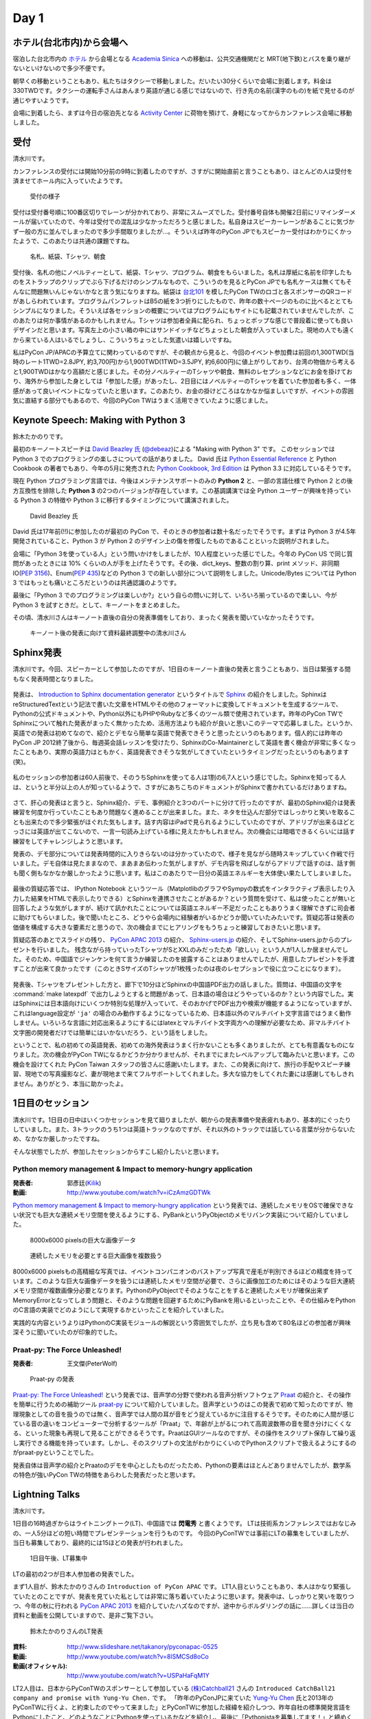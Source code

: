 =======
 Day 1
=======

ホテル(台北市内)から会場へ
==========================
宿泊した台北市内の `ホテル <http://www.fortunehiyahotel.com/main/getLanguage/jp>`_ から会場となる
`Academia Sinica <http://www.sinica.edu.tw/main_e.shtml>`_ への移動は、公共交通機関だと MRT(地下鉄)とバスを乗り継がないといけないので多少不便です。

朝早くの移動ということもあり、私たちはタクシーで移動しました。だいたい30分くらいで会場に到着します。料金は330TWDです。タクシーの運転手さんはあんまり英語が通じる感じではないので、行き先の名前(漢字のもの)を紙で見せるのが通じやすいようです。

会場に到着したら、まずは今日の宿泊先となる
`Activity Center <http://proj3.sinica.edu.tw/~gao/huo-dong/room-online-en.php>`_ に荷物を預けて、身軽になってからカンファレンス会場に移動しました。

受付
====
清水川です。

カンファレンスの受付には開始10分前の9時に到着したのですが、さすがに開始直前と言うこともあり、ほとんどの人は受付を済ませてホール内に入っていたようです。

.. figure:: /_static/checkin.jpg
   :width: 400

   受付の様子

受付は受付番号順に100番区切りでレーンが分かれており、非常にスムーズでした。受付番号自体も開催2日前にリマインダーメールが届いていたので、今年は受付での混乱は少なかっただろうと感じました。私自身はスピーカーレーンがあることに気づかず一般の方に並んでしまったので多少手間取りましたが…。そういえば昨年のPyCon JPでもスピーカー受付はわかりにくかったようで、このあたりは共通の課題ですね。

.. figure:: /_static/novelty.jpg
   :width: 400

   名札、紙袋、Tシャツ、朝食

受付後、名札の他にノベルティーとして、紙袋、Tシャツ、プログラム、朝食をもらいました。名札は厚紙に名前を印字したものをストラップのクリップでぶら下げるだけのシンプルなもので、こういうのを見るとPyCon JPでも名札ケースは無くてもそんなに問題無いんじゃないかなと言う気になりますね。紙袋は `台北101`_ を模したPyCon TWのロゴと各スポンサーのQRコードがあしらわれています。プログラムパンフレットはB5の紙を3つ折りにしたもので、昨年の数十ページのものに比べるととてもシンプルになりました。そういえば各セッションの概要についてはプログラムにもサイトにも記載されていませんでしたが、このあたりは何か事情があるのかもしれません。Tシャツは参加者全員に配られ、ちょっとポップな感じで普段着に使っても良いデザインだと思います。写真左上の小さい箱の中にはサンドイッチなどちょっとした朝食が入っていました。現地の人でも遠くから来ている人はいるでしょうし、こういうちょっとした気遣いは嬉しいですね。


.. _`台北101`: http://www.taipei-101.com.tw/index_jp.htm


私はPyCon JP/APACの予算立てに関わっているのですが、その観点から見ると、今回のイベント参加費は前回の1,300TWD(当時のレート1TWD=2.8JPY, 約3,700円)から1,900TWD(1TWD=3.5JPY, 約6,600円)に値上がりしており、台湾の物価から考えると1,900TWDはかなり高額だと感じました。その分ノベルティーのTシャツや朝食、無料のレセプションなどにお金を掛けており、海外から参加した身としては「参加した感」があったし、2日目にはノベルティーのTシャツを着ていた参加者も多く、一体感があって良いイベントになっていたと思います。このあたり、お金の掛けどころはなかなか悩ましいですが、イベントの雰囲気に直結する部分でもあるので、今回のPyCon TWはうまく活用できていたように感じました。


Keynote Speech: Making with Python 3
====================================
鈴木たかのりです。

最初のキーノートスピーチは `David Beazley 氏 <http://www.dabeaz.com/>`_ (`@debeaz <https://twitter.com/dabeaz>`_)による "Making with Python 3" です。
このセッションでは Python 3 でのプログラミングの楽しさについての話がありました。
David 氏は `Python Essential Reference <http://www.amazon.com/Python-Essential-Reference-Developers-Library/dp/0672329786>`_ と
Python Cookbook の著者でもあり、今年の5月に発売された
`Python Cookbook, 3rd Edition <http://shop.oreilly.com/product/0636920027072.do>`_
は Python 3.3 に対応しているそうです。

現在 Python プログラミング言語では、今後はメンテナンスサポートのみの **Python 2** と、一部の言語仕様で Python 2 との後方互換性を排除した **Python 3** の2つのバージョンが存在しています。この基調講演では全 Python ユーザーが興味を持っている Python 3 の特徴や Python 3 に移行するタイミングについて講演されました。

.. figure:: /_static/david.jpg
   :width: 400

   David Beazley 氏

David 氏は17年前(!!)に参加したのが最初の PyCon で、そのときの参加者は数十名だったでそうです。まずは Python 3 が4.5年開発されていること、Python 3 が Python 2 のデザイン上の傷を修復したものであることといった説明がされました。

会場に「Python 3を使っている人」という問いかけをしましたが、10人程度といった感じでした。今年の PyCon US で同じ質問があったときには 10% くらいの人が手を上げたそうです。その後、dict_keys、整数の割り算、print メソッド、非同期IO(`PEP 3156 <http://www.python.org/dev/peps/pep-3156/>`_)、Enum(`PEP 435 <http://www.python.org/dev/peps/pep-0435/>`_)などの Python 3 での新しい部分について説明をしました。Unicode/Bytes については Python 3 ではもっとも痛いところだというのは共通認識のようです。

最後に「Python 3 でのプログラミングは楽しいか?」という自らの問いに対して、いろいろ揃っているので楽しい、今が Python 3 を試すときだ。として、キーノートをまとめました。

その頃、清水川さんはキーノート直後の自分の発表準備をしており、まったく発表を聞いていなかったそうです。

.. figure:: /_static/day1-shimizukawa-at-keynote1-time.jpg
   :width: 400

   キーノート後の発表に向けて資料最終調整中の清水川さん

Sphinx発表
==================

清水川です。今回、スピーカーとして参加したのですが、1日目のキーノート直後の発表と言うこともあり、当日は緊張する間もなく発表時間となりました。

.. figure:: /_static/day1-shimizukawa-sphinx.jpg
   :width: 400

発表は、 `Introduction to Sphinx documentation generator`_ というタイトルで Sphinx_ の紹介をしました。SphinxはreStructuredTextという記法で書いた文章をHTMLやその他のフォーマットに変換してドキュメントを生成するツールで、Pythonの公式ドキュメントや、Python以外にもPHPやRubyなど多くのツール類で使用されています。昨年のPyCon TWでSphinxについて触れた発表がまったく無かったため、活用方法よりも紹介が良いと思いこのテーマで応募しました。というか、英語での発表は初めてなので、紹介とデモなら簡単な英語で発表できそうと思ったというのもあります。個人的には昨年のPyCon JP 2012終了後から、毎週英会話レッスンを受けたり、SphinxのCo-Maintainerとして英語を書く機会が非常に多くなったこともあり、実際の英語力はともかく、英語発表できそうな気がしてきていたというタイミングだったというのもあります(笑)。

.. figure:: /_static/day1-shimizukawa-sphinx-atendees.jpg
   :width: 400

私のセッションの参加者は60人前後で、そのうちSphinxを使ってる人は1割の6,7人という感じでした。Sphinxを知ってる人は、というと半分以上の人が知っているようで、さすがにあちこちのドキュメントがSphinxで書かれているだけありますね。

.. figure:: /_static/day1-shimizukawa-sphinx-atendees2.jpg
   :width: 400


さて、肝心の発表はと言うと、Sphinx紹介、デモ、事例紹介と3つのパートに分けて行ったのですが、最初のSphinx紹介は発表練習を何度か行っていたこともあり問題なく進めることが出来ました。また、ネタを仕込んだ部分ではしっかりと笑いを取ることも出来たので多少緊張がほぐれた気もします。話す内容はiPadで見られるようにしていたのですが、アドリブが出来るほどとっさには英語が出てこないので、一言一句読み上げている様に見えたかもしれません。次の機会には暗唱できるくらいには話す練習をしてチャレンジしようと思います。


発表の、デモ部分については発表時間的に入りきらないのは分かっていたので、様子を見ながら随時スキップしていく作戦で行いました。デモ自体は見たままなので、まあまあ伝わった気がしますが、デモ内容を飛ばしながらアドリブで話すのは、話す側も聞く側もなかなか厳しかったように思います。私はこのあたりで一日分の英語エネルギーを大体使い果たしてしまいました。

.. figure:: /_static/day1-shimizukawa-sphinx-question-and-answer.jpg
   :width: 400

最後の質疑応答では、 IPython Notebook というツール（MatplotlibのグラフやSympyの数式をインタラクティブ表示したり入力した結果をHTMLで表示したりできる）とSphinxを連携させたことがあるか？という質問を受けて、私は使ったことが無いと回答したような気がしますが、続けて訊かれたことについては英語エネルギー不足だったこともありうまく理解できずに司会者に助けてもらいました。後で聞いたところ、どうやら会場内に経験者がいるかどうか聞いていたみたいです。質疑応答は発表の価値を構成する大きな要素だと思うので、次の機会までにヒアリングをもうちょっと練習しておきたいと思います。

質疑応答のあとでスライドの残り、 `PyCon APAC 2013`_ の紹介、 `Sphinx-users.jp`_ の紹介、そしてSphinx-users.jpからのプレゼントを行いました。 残念ながら持っていったTシャツがSとXXLのみだったため「欲しい」という人が1人しか居ませんでした。そのため、中国語でジャンケンを何て言うか練習したのを披露することはありませんでしたが、用意したプレゼントを手渡すことが出来て良かったです（このときSサイズのTシャツが1枚残ったのは夜のレセプションで役に立つことになります）。

.. figure:: /_static/day1-shimizukawa-sphinx-tshirt-present.jpg
   :width: 400


発表後、Tシャツをプレゼントした方と、廊下で10分ほどSphinxの中国語PDF出力の話しました。質問は、中国語の文字を :command:`make latexpdf` で出力しようとすると問題があって、日本語の場合はどうやっているのか？という内容でした。実はSphinxには日本語向けにいくつか特別な処理が入っていて、そのおかげでPDF出力や検索が機能するようになっていますが、これはlanguage設定が ``'ja'`` の場合のみ動作するようになっているため、日本語以外のマルチバイト文字言語ではうまく動作しません。いろいろな言語に対応出来るようにするにはlatexとマルチバイト文字両方への理解が必要なため、非マルチバイト文字圏の開発者だけでは簡単にはいかないだろう、という話をしました。

ということで、私の初めての英語発表、初めての海外発表はうまく行かないことも多くありましたが、とても有意義なものになりました。次の機会がPyCon TWになるかどうか分かりませんが、それまでにまたレベルアップして臨みたいと思います。この機会を設けてくれた PyCon Taiwan スタッフの皆さんに感謝いたします。また、この発表に向けて、旅行の手配やスピーチ練習、現地での写真撮影など、妻が現地まで来てフルサポートしてくれました。多大な協力をしてくれた妻には感謝してもしきれません。ありがとう、本当に助かったよ。

.. _Introduction to Sphinx documentation generator: http://shimizukawa.bitbucket.org/pycontw2013-sphinx-introduction/index.html

.. _Sphinx: http://docs.sphinx-users.jp/

.. _PyyCon APAC 2013: http://apac-2013.pycon.jp/

.. _Sphinx-users.jp: http://sphinx-users.jp/


1日目のセッション
====================

清水川です。1日目の日中はいくつかセッションを見て廻りましたが、朝からの発表準備や発表疲れもあり、基本的にぐったりしていました。また、3トラックのうち1つは英語トラックなのですが、それ以外のトラックでは話している言葉が分からないため、なかなか厳しかったですね。

そんな状態でしたが、参加したセッションからすこし紹介したいと思います。

Python memory management & Impact to memory-hungry application
--------------------------------------------------------------
:発表者: 郭彥廷(`Kilik <https://www.facebook.com/kilik.kuo>`_) 
:動画: http://www.youtube.com/watch?v=iCzAmzGDTWk

`Python memory management & Impact to memory-hungry application`_ という発表では、連続したメモリをOSで確保できない状況でも巨大な連続メモリ空間を使えるようにする、PyBankというPyObjectのメモリバンク実装について紹介していました。

.. figure:: /_static/day1-pybank1.jpg
   :width: 400

   8000x6000 pixelsの巨大な画像データ


.. figure:: /_static/day1-pybank2.jpg
   :width: 400

   連続したメモリを必要とする巨大画像を複数扱う

8000x6000 pixelsもの高精細な写真では、イベントコンパニオンのバストアップ写真で産毛が判別できるほどの精度を持っています。このような巨大な画像データを扱うには連続したメモリ空間が必要で、さらに画像加工のためにはそのような巨大連続メモリ空間が複数画像分必要となります。PythonのPyObjectでそのようなことをすると連続したメモリが確保出来ずMemoryErrorとなってしまう問題と、そのような問題を回避するためにPyBankを用いるといったことや、その仕組みをPythonのC言語の実装でどのようにして実現するかといったことを紹介していました。

実践的な内容というよりはPythonのC実装モジュールの解説という雰囲気でしたが、立ち見も含めて80名ほどの参加者が興味深そうに聞いていたのが印象的でした。


Praat-py: The Force Unleashed!
-------------------------------
:発表者: 王文傑(PeterWolf)

.. figure:: /_static/day1-praatpy.jpg
   :width: 400

   Praat-py の発表

`Praat-py: The Force Unleashed!`_ という発表では、音声学の分野で使われる音声分析ソフトウェア Praat_ の紹介と、その操作を簡単に行うための補助ツール praat-py_ について紹介していました。音声学というのはこの発表で初めて知ったのですが、物理現象としての音を扱うのでは無く、音声学では人間の耳が音をどう捉えているかに注目するそうです。そのために人間が感じている音の違いをコンピューターで分析するツールが「Praat」で、年齢が上がるにつれて高周波数帯の音を聞き分けにくくなる、といった現象も再現して見ることができるそうです。PraatはGUIツールなのですが、その操作をスクリプト保存して繰り返し実行できる機能を持っています。しかし、そのスクリプトの文法がわかりにくいのでPythonスクリプトで扱えるようにするのがpraat-pyということでした。

発表自体は音声学の紹介とPraatoのデモを中心としたものだったため、Pythonの要素はほとんどありませんでしたが、数学系の特色が強いPyCon TWの特徴をあらわした発表だったと思います。


.. _`Python memory management & Impact to memory-hungry application`: http://tw.pycon.org/2013/ja/speaker/#speaker_id_16
.. _`Praat-py: The Force Unleashed!`: http://tw.pycon.org/2013/ja/speaker/#speaker_id_32
.. _Praat: http://www.fon.hum.uva.nl/praat/
.. _praat-py: https://github.com/tauberer/praat-py

Lightning Talks
===============
清水川です。

1日目の16時過ぎからはライトニングトーク(LT)、中国語では **閃電秀** と書くようです。
LTは技術系カンファレンスではおなじみの、一人5分ほどの短い時間でプレゼンテーションを行うものです。
今回のPyConTWでは事前にLTの募集をしていましたが、当日も募集しており、最終的には15ほどの発表が行われました。

.. figure:: /_static/day1-lt-recruitment.jpg
   :width: 400

   1日目午後、LT募集中

LTの最初の2つが日本人参加者の発表でした。

まず1人目が、鈴木たかのりさんの ``Introduction of PyCon APAC`` です。
LT1人目ということもあり、本人はかなり緊張していたとのことですが、発表を見ていた私としては非常に落ち着いていたように思います。発表中は、しっかりと笑いを取りつつ、今年の秋に行われる `PyCon APAC 2013`_ を紹介していたハズなのですが、途中からボルダリングの話に……詳しくは当日の資料と動画を公開していますので、是非ご覧下さい。

.. figure:: /_static/day1-lt-takanory.jpg
   :width: 400

   鈴木たかのりさんのLT発表

:資料: http://www.slideshare.net/takanory/pyconapac-0525
:動画: http://www.youtube.com/watch?v=8lSMCSd8oCo
:動画(オフィシャル): http://www.youtube.com/watch?v=USPaHaFqM1Y

.. _`PyCon APAC 2013`: http://apac-2013.pycon.jp/

LT2人目は、日本からPyConTWのスポンサーとして参加している `(株)Catchball21`_ さんの ``Introduced CatchBall21 company and promise with Yung-Yu Chen.`` です。
「昨年のPyConJPに来ていた `Yung-Yu Chen`_ 氏と2013年のPyConTWに行くよ、と約束したのでやって来ました」とPyConTWに参加した経緯を紹介しつつ、昨年自社の標準開発言語をPythonにしたこと、どのようなことにPythonを使っているかなどを紹介し、最後に「Pythonistaを募集してます！」と締めくくりました。

:資料: http://www.slideshare.net/shnmorimoto/pycon-taiwan-2013-lt-cb21-from-japan
:動画: http://www.youtube.com/watch?v=q0QOFdSHAiw


.. _`(株)Catchball21`: https://www.cb21.co.jp/


これ以降のLTでは以下の発表が行われました。

- WeasyPrint − bring the web to PDF and paper - Simon Sapin
- 用 Python 讓 Raspberry Pi 和臉部辨識來個小小相遇 (暫定) - 王興謙
- Bottle vs. Startup （微議程之 - 微框架 vs. 微創業） - 曾君宇
- Modularize your Django settings - 潘韋成
- Building a fast digit recognition solution with Python - 許家誠
- 3 個不同的 Python 組織文化 - Keith Yang
- 真蝦! 意外接到的 case - 陳炯廷
- Violent Python: Python in the dark side. - xatierlike Lee
- Dot.py - 陳建勳
- The Zen of Language Choice - TsungWei Hu
- doctest: 註解、測試一次搞定 - 梁睿珊
- （他、当日募集分）

タイトルを見たとおり、ほぼ中国語での発表だったのですが、doctestとSphinxについてのLTがあったので紹介します。
``doctest: 註解、測試一次搞定`` の発表者 `Jenny`_ はMoskyに「なぜそんなに速くプロダクトを書けるのか」という質問をしたところ、「doctestとSphinxを使っているから」という答えをもらったそうです。LTで紹介されたのは、コード中にdocstringとしてドキュメントを書いてこれをdoctestでテストする方法と、docstringを書いておけばSphinxで自動的に抽出してドキュメントを生成できるという例でした。ちなみにMoskyは昨年のPyConTWに参加した際に知り合った台湾の大学生で、PyCon JP 2012にも参加して `Clime: With A Line, Convert Your Functions into a Multi-Command CLI Program`_ という演題で発表してくれた方です。

.. _`Clime: With A Line, Convert Your Functions into a Multi-Command CLI Program`: http://2012.pycon.jp/program/sessions.html#session-15-1430-room351a-ja

.. figure:: /_static/day1-lt-jenny.jpg
   :width: 400

   梁睿珊 (Jenny/jsliang) さんのLT発表

:資料: http://www.slideshare.net/juishanliang/py-contw2013-doctest
:動画: http://www.youtube.com/watch?v=y7sk2gW8y3E

.. _Jenny: http://tw.pycon.org/2013/ja/speaker/#speaker_id_15

鈴木たかのりです。

ここでは発表した自分目線から少し裏話を書きたいと思います。
私自身初めての海外での英語での発表でしたので、非常に緊張しました。私は通常の30分発表でもエントリーしていたんですけど、正直落選してよかったなーと清水川さんの発表や自分で発表の準備をしていて思いました(笑)。

その場でしゃべるのは自分の英語力として絶対無理だろうと思っていたので、発表用のテキストを作ってプレゼンテーション資料のノートに書き込みまくりました。ただ、「こいつ原稿読んでいるなー、つまんねーなー」とは感じさせないように、できるだけ前を向いてしゃべることと、大きい声でしゃべることを心がけました。あとは次のスライドに移るための導入の部分は一つ前のスライドのメモに書くなどの工夫を心がけて、全体的に流れが悪くならないように注意しました。

発表をしているときは、最初の「今年の APAC は日本開催です!!」みたいなところで、会場がシーンとなって「ヤバイ、ここで拍手くるはずだったのに!!」と焦りましたが、その後はだいたい予定していたところではウケてもらえ、ほっとしました。動画を見ていると自分が舞台上で感じていたよりもウケているようで、ちょっとした感動すら覚えました。その努力が実を結んだのかはわかりませんが、写真撮影の時や打上げ時に「自分もボルダリングやってるんだよ」みたいに声をかけてくれる台湾の人がいました。後半にネタを入れすぎたので、前半の PyCon APAC のことを忘れられているような気もしますが...

なにはともあれ、貴重な体験をすることができて、こんな機会を設けてくれた PyCon Taiwan スタッフに感謝の言葉しかありません。


レセプション、BoF
=================
17時頃から予定していたレセプション（晩宴）はLTが伸びたため17時半過ぎから始まりました。レセプション会場がメインホール前のフロアで無料だったこともあり、自然に人が集まって自然に始まった感じでした。

.. figure:: /_static/day1-reception1.jpg
   :width: 400

   レセプションの様子

レセプションのどこかで何か案内があるのかなと思っていたのですが、短い案内が中国語でのみだったので、最初ちょっとどうしたらいいのか分かりませんでした。すぐにバンド演奏が始まって、みんな気ままにビュッフェ形式の料理を食べながら歓談していました。PyCon JP 2012のPartyでも同じようにDJを呼んで音楽を流していたのですが、 `Yung-Yu Chen`_ が昨年PyCon JPに参加して感銘を受けたらしく、今年のPyCon TWのレセプションで採用したらしいです。

.. figure:: /_static/day1-reception2.jpg
   :width: 400

   レセプションではバンド演奏や弾き語りなどが行われていました

レセプションでは、LTでdoctestとSphinxについての発表を行った Jenny_ と、Sphinx繋がりということで話をしてみたい、もしかしたらPyCon APAC 2013に来てくれるかも！？と思い、LTスライドで名前が出ていたMoskyに紹介してもらいました。Jennyは、私(清水川)のSphinxの発表時には友人の発表を聞いていたということでしたが、Sphinxにはとても関心があるとのことでした。Sphinx Tシャツ(S)をプレゼントしたところ非常に喜んでもらえました。今年秋のPyCon APAC 2013にも誘ったのですが、ちょうどその時期に残念ながら旅行に出かけているため参加出来ないそうです。残念。

.. image:: /_static/jenny_and_shimizukawa.jpg
   :height: 400

レセプションの時間には並行でBoFも行われてました。BoFというのはてっきり「Birds of a Feather（各ユーザー会の集会）」の事だと思っていたのですが、PyCon TWでは「BoF = Bazaar of folks」ということで、参加者は誰でも申請すればブースを貸してもらえる展示会のようなもののことでした。事前に `バザール出展のお誘い`_ として募集していましたが、ユーザー会のオフ会をやっているところもあれば、Raspberry Piのデモをしてるところもあり、あるいは難しそうな話をしているところもあり、という感じです。日本のイベントでは、オープンソースカンファレンスのブースが近い雰囲気ですが、もっと自由で雑然とした交流の場を形成していたのが良い感じでした。バンド演奏ありのレセプションエリアから数メートルのところでBoFを開催していたのも盛り上がりに貢献していたんでしょう。

.. figure:: /_static/day1-bof1.jpg
   :width: 400

   バザールの様子

.. figure:: /_static/day1-bof2.jpg
   :width: 400

   Raspberry Pi のデモ


バザールではPyLadiesという集まりのオフ会も行われていました。 PyLadies_ は世界各地域に集まりがあるようですが、まだほとんどアメリカだけなのかな。なかなか近づきがたかったため、どんな話をしているのかなど詳細はよくわかりませんでした。台湾でもPyLadies決起集会が行われた、ということにしておきます。そういえばMoskyとJennyも参加していたので今度機会があれば聞いてみようと思います。


.. image:: /_static/pyladies-taiwan.jpg
   :width: 400

.. _バザール出展のお誘い: http://tw.pycon.org/2013/ja/blog/2013/05/23/invitation-bazaar-folks-ja/
.. _PyLadies: http://www.pyladies.com/


夜市と散歩とPyCon談義
=====================
鈴木たかのりです。

レセプションがなんとなくお開きな感じになってきたので、日本から来たメンバーみんなで `夜市(ナイトマーケット) <http://www.tabitabi-taipei.com/kihon/act/walk.php>`_ に出かけました。
向かったのはカンファレンス会場から一番近い
`饒河街夜市 <http://www.taipeinavi.com/food/229/>`_ で、タクシーで185TWD(約650円)でした。関係ないですが、このタクシーで日本の演歌がかかっていて、なんというか不思議な気持ちになりました。

.. figure:: /_static/nightmarket.jpg
   :width: 400

   饒河街夜市の入り口

夜市は日本のお祭りの縁日みたいなところが、毎日あるようなところです。台湾ではあちこちに夜市があるようにで、毎日たくさんの人で賑わっています。この日もすごい人でした。夜市に行ったら台湾名物のかき氷(雪花冰)を食べます。アイス自体にミルクなどの味がついていて、マンゴーなどのフルーツがのって非常においしいです。

.. figure:: /_static/ice.jpg
   :width: 400

   台湾名物のかき氷(雪花冰)

私はこの夜市でだらだら歩いていたら他のメンバーとはぐれてしまい、一人で帰ることになってしまいました。去年もバスで移動したので Android の Google Map を頼りにバスで一人で帰りました。便利な世の中です。松山車站(駅)のバス停から30分弱でカンファレンス会場近くのバス停に到着しました。バス料金はだいたい15TWD均一なのですが、このとき私は小銭を50TWDしか持っていませんでした。バスの運転手さんに「これしか小銭がないんですけど、お釣りとかないですよね?」という感じのアピールをしたところ、運転手さんが「いいよいいよ、降りな」というジェスチャーで降ろしてくれました。台湾の人って優しい人が多いです。ありがとう台湾のバスの運転手さん!!

.. figure:: /_static/songshan.jpg
   :height: 400

   松山車站(駅)のバス停

バスを降りてからコンビニでマンゴー果汁の入った台湾ビールを買ってホテルに戻って来ました。最近 `fitbit <http://www.fitbit.com/jp>`_ という活動量計を使っているんですが、この日は食べた割にあまり動いていないなぁと思ったので、夜の散歩に出かけてみました。
`台湾 中央研究院 <http://goo.gl/maps/0Fsso>`_ は敷地が結構広いので、コンビニからの帰りにも犬を散歩させている人やランニングしている人によく遭遇しました。

.. figure:: /_static/taiwan-beer.jpg
   :height: 400

   台湾マンゴービール

途中で蛙のような謎な鳴き声が聞こえる池や、野良犬っぽい仲良し4匹の犬の群れと遭遇しつつ、気持よく散歩からホテルの前に戻ってきました。
すると `ホテル前の公園のベンチ <http://goo.gl/maps/syFDE>`_ から私に声をかける人がいます。「誰だ?」と思ってみてみると PyCon Taiwan 2013 の Chairperson の
`Yung-Yu Chen`_ 氏と
Secretary の `Tim Hsu`_ 氏でした。私は二人に「ちょっとビール取ってくるから」と告げて、ちょうど先ほど購入した台湾マンゴービールを持ってベンチに戻り、三人で話をしました。

そこでは、今年は PyCon APAC を日本で開催するが、どうやったら日本人と海外から来た人たちが交流できるか、日本と台湾の Python 関連コミュニティについてなどの話をしました。他にも来年は台湾が PyCon APAC を開催する予定であること、またその Chairperson を Tim Hsu 氏が務めることなどの話を聞きました。

ちょっとした気まぐれで夜の散歩に出たおかげで、台湾Python界の重要人物二人とフランクに話ができて非常にラッキーでした。関係ないですが、この時は私が台湾ビールを飲んでいて、Yung-Yu Chenがアサヒスーパードライ、Tim Hsuがお〜いお茶を飲んでいて、なんか不思議な感じでした。

こうしてPyCon Taiwanの一日目を終えました。

.. _Yung-Yu Chen: https://www.facebook.com/yungyuc
.. _Tim Hsu: https://www.facebook.com/wenchang.hsu

